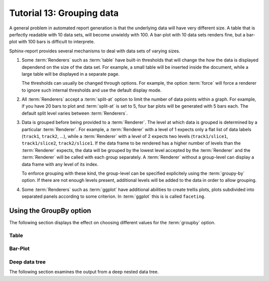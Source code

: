 .. _Tutorial13:

==========================
Tutorial 13: Grouping data
==========================

A general problem in automated report generation is that 
the underlying data will have very different size. A table
that is perfectly readable with 10 data sets, will become
unwieldy with 100. A bar-plot with 10 data sets renders fine,
but a bar-plot with 100 bars is difficult to interprete.

Sphinx-report provides several mechanisms to deal with data sets
of varying sizes.

1. Some :term:`Renderers` such as :term:`table` have built-in 
   thresholds that will change the how the data is displayed dependend on the size
   of the data set. For example, a small table will be inserted inside
   the document, while a large table will be displayed in a separate
   page.

   The thresholds can usually be changed through options. For example,
   the option :term:`force` will force a renderer to ignore such
   internal thresholds and use the default display mode.

2. All :term:`Renderers` accept a :term:`split-at` option to limit the
   number of data points within a graph. For example, if you have 20
   bars to plot and :term:`split-at` is set to 5, four bar plots will
   be generated with 5 bars each. The default split level varies
   between :term:`Renderers`.

3. Data is grouped before being provided to a :term:`Renderer`. The
   level at which data is grouped is determined by a particular
   :term:`Renderer`. For example, a :term:`Renderer` with a level of 1
   expects only a flat list of data labels (``track1``, ``track2``,
   ...), while a :term:`Renderer` with a level of 2 expects two
   levels (``track1/slice1``, ``track1/slice2``, ``track2/slice1``.
   If the data frame to be rendered has a higher number of levels than the 
   :term:`Renderer` expects, the data will be grouped by the lowest
   level accepted by the :term:`Renderer` and the
   :term:`Renderer` will be called with each group separately.
   A :term:`Renderer` without a group-level can display a data frame
   with any level of its index. 

   To enforce grouping with these kind, the group-level can be
   specified explicitely using the :term:`groupy-by` option. If 
   there are not enough levels present, additional levels will be
   added to the data in order to allow grouping.
  
4. Some :term:`Renderers` such as :term:`ggplot` have additional
   abilities to create trellis plots, plots subdivided into separated
   panels according to some criterion. In :term:`ggplot` this is is
   called ``faceting``.


Using the GroupBy option
========================

The following section displays the effect on choosing
different values for the :term:`groupby` option.

Table
-------------------

.. report:: Trackers.LabeledDataExample
   :render: table
   :layout: row
   :width: 200

   Default grouping

.. report:: Trackers.LabeledDataExample
   :render: table
   :layout: row
   :width: 200
   :groupby: slice

   Group by slice (default)

.. report:: Trackers.LabeledDataExample
   :render: table
   :layout: row
   :width: 200
   :groupby: track

   Group by track

.. report:: Trackers.LabeledDataExample
   :render: table
   :layout: row
   :width: 200
   :groupby: all

   Group everything ``:groupby: all``

.. report:: Trackers.LabeledDataExample
   :render: table
   :layout: row
   :width: 200
   :groupby: none

   No grouping: ``:groupby: none``

Bar-Plot
--------

.. report:: Trackers.LabeledDataExample
   :render: interleaved-bar-plot
   :layout: row
   :width: 200

   Default grouping

.. report:: Trackers.LabeledDataExample
   :render: interleaved-bar-plot
   :layout: row
   :width: 200
   :groupby: slice

   Group by slice (default)

.. report:: Trackers.LabeledDataExample
   :render: interleaved-bar-plot
   :layout: row
   :width: 200
   :groupby: track

   Group by track

.. report:: Trackers.LabeledDataExample
   :render: interleaved-bar-plot
   :layout: row
   :width: 200
   :groupby: all

   Group everything ``:groupby: all``
   Because the Renderer can at most deal with one
   level, the data is still grouped at this level.

.. report:: Trackers.LabeledDataExample
   :render: interleaved-bar-plot
   :layout: row
   :width: 200
   :groupby: none

   No grouping: ``:groupby: none``

Deep data tree
--------------

The following section examines the output from a deep nested
data tree.

.. report:: TestCases.DeepTree
   :render: table
   :layout: row
   :width: 200

   Default grouping

.. report:: TestCases.DeepTree
   :render: table
   :layout: row
   :width: 200
   :groupby: slice

   Group by slice (default)

.. report:: TestCases.DeepTree
   :render: table
   :layout: row
   :width: 200
   :groupby: track

   Group by track

.. report:: TestCases.DeepTree
   :render: table
   :layout: row
   :width: 200
   :groupby: all

   Group everything ``:groupby: all``

.. report:: TestCases.DeepTree
   :render: table
   :layout: row
   :width: 200
   :groupby: none

   No grouping: ``:groupby: none``

